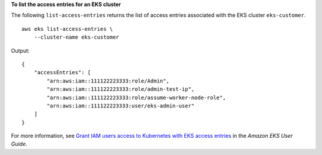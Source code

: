 **To list the access entries for an EKS cluster**

The following ``list-access-entries`` returns the list of access entries associated with the EKS cluster ``eks-customer``. ::

    aws eks list-access-entries \
        --cluster-name eks-customer

Output::

    {
        "accessEntries": [
            "arn:aws:iam::111122223333:role/Admin",
            "arn:aws:iam::111122223333:role/admin-test-ip",
            "arn:aws:iam::111122223333:role/assume-worker-node-role",
            "arn:aws:iam::111122223333:user/eks-admin-user"
        ]
    }

For more information, see `Grant IAM users access to Kubernetes with EKS access entries <https://docs.aws.amazon.com/eks/latest/userguide/access-entries.html>`__ in the *Amazon EKS User Guide*.